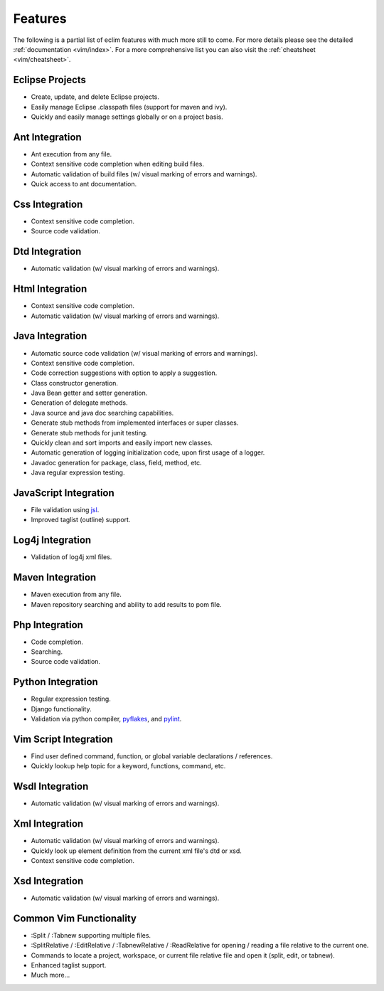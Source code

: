 .. Copyright (C) 2005 - 2008  Eric Van Dewoestine

   This program is free software: you can redistribute it and/or modify
   it under the terms of the GNU General Public License as published by
   the Free Software Foundation, either version 3 of the License, or
   (at your option) any later version.

   This program is distributed in the hope that it will be useful,
   but WITHOUT ANY WARRANTY; without even the implied warranty of
   MERCHANTABILITY or FITNESS FOR A PARTICULAR PURPOSE.  See the
   GNU General Public License for more details.

   You should have received a copy of the GNU General Public License
   along with this program.  If not, see <http://www.gnu.org/licenses/>.

Features
========

The following is a partial list of eclim features with much more still to
come.  For more details please see the detailed
:ref:`documentation <vim/index>`.  For a more comprehensive list you can also
visit the :ref:`cheatsheet <vim/cheatsheet>`.

Eclipse Projects
-------------------------
- Create, update, and delete Eclipse projects.
- Easily manage Eclipse .classpath files (support for maven and ivy).
- Quickly and easily manage settings globally or on a project basis.

Ant Integration
-------------------------
- Ant execution from any file.
- Context sensitive code completion when editing build files.
- Automatic validation of build files (w/ visual marking of errors and
  warnings).
- Quick access to ant documentation.

Css Integration
-------------------------
- Context sensitive code completion.
- Source code validation.

Dtd Integration
-------------------------
- Automatic validation (w/ visual marking of errors and warnings).

Html Integration
-------------------------
- Context sensitive code completion.
- Automatic validation (w/ visual marking of errors and warnings).

Java Integration
-------------------------
- Automatic source code validation (w/ visual marking of errors and
  warnings).
- Context sensitive code completion.
- Code correction suggestions with option to apply a suggestion.
- Class constructor generation.
- Java Bean getter and setter generation.
- Generation of delegate methods.
- Java source and java doc searching capabilities.
- Generate stub methods from implemented interfaces or super classes.
- Generate stub methods for junit testing.
- Quickly clean and sort imports and easily import new classes.
- Automatic generation of logging initialization code, upon first usage
  of a logger.
- Javadoc generation for package, class, field, method, etc.
- Java regular expression testing.

JavaScript Integration
-------------------------
- File validation using jsl_.
- Improved taglist (outline) support.

Log4j Integration
-------------------------
- Validation of log4j xml files.

Maven Integration
-------------------------
- Maven execution from any file.
- Maven repository searching and ability to add results to pom file.

Php Integration
-------------------------
- Code completion.
- Searching.
- Source code validation.

Python Integration
-------------------------
- Regular expression testing.
- Django functionality.
- Validation via python compiler, pyflakes_, and pylint_.

Vim Script Integration
-------------------------
- Find user defined command, function, or global variable declarations /
  references.
- Quickly lookup help topic for a keyword, functions, command, etc.

Wsdl Integration
-------------------------
- Automatic validation (w/ visual marking of errors and warnings).

Xml Integration
-------------------------
- Automatic validation (w/ visual marking of errors and warnings).
- Quickly look up element definition from the current xml file's dtd or xsd.
- Context sensitive code completion.

Xsd Integration
-------------------------
- Automatic validation (w/ visual marking of errors and warnings).

Common Vim Functionality
-------------------------
- :Split / :Tabnew supporting multiple files.
- :SplitRelative / :EditRelative / :TabnewRelative / :ReadRelative for
  opening / reading a file relative to the current one.
- Commands to locate a project, workspace, or current file relative file and
  open it (split, edit, or tabnew).
- Enhanced taglist support.
- Much more...

.. _jsl: http://www.javascriptlint.com/
.. _pyflakes: http://www.divmod.org/trac/wiki/DivmodPyflakes
.. _pylint: http://www.logilab.org/857
